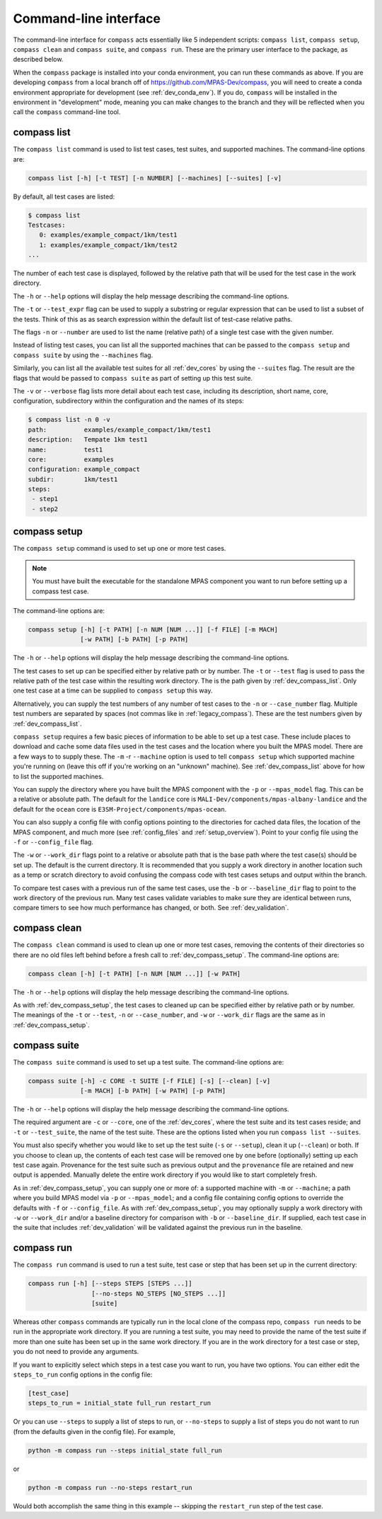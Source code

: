 .. _dev_command_line:

Command-line interface
======================

The command-line interface for ``compass`` acts essentially like 5 independent
scripts: ``compass list``, ``compass setup``, ``compass clean`` and
``compass suite``, and ``compass run``.  These are the primary user interface
to the package, as described below.

When the ``compass`` package is installed into your conda environment, you can
run these commands as above.  If you are developing ``compass`` from a local
branch off of https://github.com/MPAS-Dev/compass, you will need to create a
conda environment appropriate for development (see :ref:`dev_conda_env`).
If you do, ``compass`` will be installed in the environment in "development"
mode, meaning you can make changes to the branch and they will be reflected
when you call the ``compass`` command-line tool.

.. _dev_compass_list:

compass list
------------

The ``compass list`` command is used to list test cases, test suites, and
supported machines.  The command-line options are:

.. code-block:: none

    compass list [-h] [-t TEST] [-n NUMBER] [--machines] [--suites] [-v]

By default, all test cases are listed:

.. code-block:: none

    $ compass list
    Testcases:
       0: examples/example_compact/1km/test1
       1: examples/example_compact/1km/test2
    ...

The number of each test case is displayed, followed by the relative path that
will be used for the test case in the work directory.

The ``-h`` or ``--help`` options will display the help message describing the
command-line options.

The ``-t`` or ``--test_expr`` flag can be used to supply a substring or regular
expression that can be used to list a subset of the tests.  Think of this as
as search expression within the default list of test-case relative paths.

The flags ``-n`` or ``--number`` are used to list the name (relative path) of
a single test case with the given number.

Instead of listing test cases, you can list all the supported machines that can
be passed to the ``compass setup`` and ``compass suite`` by using the
``--machines`` flag.

Similarly, you can list all the available test suites for all :ref:`dev_cores`
by using the ``--suites`` flag.  The result are the flags that would be passed
to ``compass suite`` as part of setting up this test suite.

The ``-v`` or ``--verbose`` flag lists more detail about each test case,
including its description, short name, core, configuration, subdirectory within
the configuration and the names of its steps:

.. code-block:: none

    $ compass list -n 0 -v
    path:          examples/example_compact/1km/test1
    description:   Tempate 1km test1
    name:          test1
    core:          examples
    configuration: example_compact
    subdir:        1km/test1
    steps:
     - step1
     - step2

.. _dev_compass_setup:

compass setup
-------------

The ``compass setup`` command is used to set up one or more test cases.

.. note::

    You must have built the executable for the standalone MPAS component you
    want to run before setting up a compass test case.

The command-line options are:

.. code-block:: none

    compass setup [-h] [-t PATH] [-n NUM [NUM ...]] [-f FILE] [-m MACH]
                  [-w PATH] [-b PATH] [-p PATH]

The ``-h`` or ``--help`` options will display the help message describing the
command-line options.

The test cases to set up can be specified either by relative path or by number.
The ``-t`` or ``--test`` flag is used to pass the relative path of the test
case within the resulting work directory.  The is the path given by
:ref:`dev_compass_list`.  Only one test case at a time can be supplied to
``compass setup`` this way.

Alternatively, you can supply the test numbers of any number of test cases to
the ``-n`` or ``--case_number`` flag.  Multiple test numbers are separated by
spaces (not commas like in :ref:`legacy_compass`).  These are the test numbers
given by :ref:`dev_compass_list`.

``compass setup`` requires a few basic pieces of information to be able to set
up a test case.  These include places to download and cache some data files
used in the test cases and the location where you built the MPAS model.  There
are a few ways to to supply these.  The ``-m`` -r ``--machine`` option is used
to tell ``compass setup`` which supported machine you're running on (leave this
off if you're working on an "unknown" machine).  See :ref:`dev_compass_list`
above for how to list the supported machines.

You can supply the directory where you have built the MPAS component with the
``-p`` or ``--mpas_model`` flag.  This can be a relative or absolute path.  The
default for the ``landice`` core is ``MALI-Dev/components/mpas-albany-landice``
and the default for the ``ocean`` core is
``E3SM-Project/components/mpas-ocean``.

You can also supply a config file with config options pointing to the
directories for cached data files, the location of the MPAS component, and much
more (see :ref:`config_files` and :ref:`setup_overview`).  Point to your config
file using the ``-f`` or ``--config_file`` flag.

The ``-w`` or ``--work_dir`` flags point to a relative or absolute path that
is the base path where the test case(s) should be set up.  The default is the
current directory.  It is recommended that you supply a work directory in
another location such as a temp or scratch directory to avoid confusing the
compass code with test cases setups and output within the branch.

To compare test cases with a previous run of the same test cases, use the
``-b`` or ``--baseline_dir`` flag to point to the work directory of the
previous run.  Many test cases validate variables to make sure they are
identical between runs, compare timers to see how much performance has changed,
or both.  See :ref:`dev_validation`.


.. _dev_compass_clean:

compass clean
-------------

The ``compass clean`` command is used to clean up one or more test cases,
removing the contents of their directories so there are no old files left
behind before a fresh call to :ref:`dev_compass_setup`. The command-line
options are:

.. code-block:: none

    compass clean [-h] [-t PATH] [-n NUM [NUM ...]] [-w PATH]

The ``-h`` or ``--help`` options will display the help message describing the
command-line options.

As with :ref:`dev_compass_setup`, the test cases to cleaned up can be specified
either by relative path or by number. The meanings of the ``-t`` or ``--test``,
``-n`` or ``--case_number``, and ``-w`` or ``--work_dir`` flags are the same
as in :ref:`dev_compass_setup`.

.. _dev_compass_suite:

compass suite
-------------

The ``compass suite`` command is used to set up a test suite. The command-line
options are:

.. code-block:: none

    compass suite [-h] -c CORE -t SUITE [-f FILE] [-s] [--clean] [-v]
                  [-m MACH] [-b PATH] [-w PATH] [-p PATH]

The ``-h`` or ``--help`` options will display the help message describing the
command-line options.

The required argument are ``-c`` or ``--core``, one of the :ref:`dev_cores`,
where the test suite and its test cases reside; and ``-t`` or ``--test_suite``,
the name of the test suite.  These are the options listed when you run
``compass list --suites``.

You must also specify whether you would like to set up the test suite
(``-s`` or ``--setup``), clean it up (``--clean``) or both.  If you choose to
clean up, the contents of each test case will be removed one by one before
(optionally) setting up each test case again.  Provenance for the test suite
such as previous output and the ``provenance`` file are retained and new
output is appended.  Manually delete the entire work directory if you would
like to start completely fresh.

As in :ref:`dev_compass_setup`, you can supply one or more of: a supported
machine with ``-m`` or ``--machine``; a path where you build MPAS model via
``-p`` or ``--mpas_model``; and a config file containing config options to
override the defaults with ``-f`` or ``--config_file``.  As with
:ref:`dev_compass_setup`, you may optionally supply a work directory with
``-w`` or ``--work_dir`` and/or a baseline directory for comparison with
``-b`` or ``--baseline_dir``.  If supplied, each test case in the suite that
includes :ref:`dev_validation` will be validated against the previous run in
the baseline.

.. _dev_compass_run:

compass run
-----------

The ``compass run`` command is used to run a test suite, test case or step
that has been set up in the current directory:

.. code-block:: none

    compass run [-h] [--steps STEPS [STEPS ...]]
                     [--no-steps NO_STEPS [NO_STEPS ...]]
                     [suite]

Whereas other ``compass`` commands are typically run in the local clone of the
compass repo, ``compass run`` needs to be run in the appropriate work
directory. If you are running a test suite, you may need to provide the name
of the test suite if more than one suite has been set up in the same work
directory.  If you are in the work directory for a test case or step, you do
not need to provide any arguments.

If you want to explicitly select which steps in a test case you want to run,
you have two options.  You can either edit the ``steps_to_run`` config options
in the config file:

.. code-block:: cfg

    [test_case]
    steps_to_run = initial_state full_run restart_run

Or you can use ``--steps`` to supply a list of steps to run, or ``--no-steps``
to supply a list of steps you do not want to run (from the defaults given in
the config file).  For example,

.. code-block:: none

    python -m compass run --steps initial_state full_run

or

.. code-block:: none

    python -m compass run --no-steps restart_run

Would both accomplish the same thing in this example -- skipping the
``restart_run`` step of the test case.
